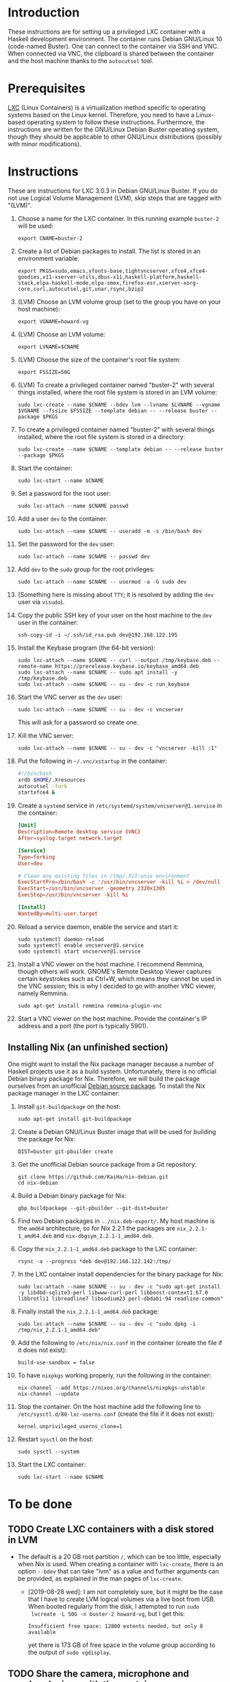 * Introduction

These instructions are for setting up a privileged LXC container with
a Haskell development environment. The container runs Debian GNU/Linux
10 (code-named Buster). One can connect to the container via SSH and
VNC. When connected via VNC, the clipboard is shared between the
container and the host machine thanks to the =autocutsel= tool.

* Prerequisites

[[http://linuxcontainers.org/][LXC]] (Linux Containers) is a virtualization method specific to
operating systems based on the Linux kernel. Therefore, you need to
have a Linux-based operating system to follow these
instructions. Furthermore, the instructions are written for the
GNU/Linux Debian Buster operating system, though they should be
applicable to other GNU/Linux distributions (possibly with minor
modifications).


* Instructions

These are instructions for LXC 3.0.3 in Debian GNU/Linux Buster. If you do not
use Logical Volume Management (LVM), skip steps that are tagged with "(LVM)".

  1. Choose a name for the LXC container. In this running example =buster-2=
     will be used:
     : export CNAME=buster-2
  2. Create a list of Debian packages to install. The list is stored in an
     environment variable:
     : export PKGS=sudo,emacs,xfonts-base,tightvncserver,xfce4,xfce4-goodies,x11-xserver-utils,dbus-x11,haskell-platform,haskell-stack,elpa-haskell-mode,elpa-smex,firefox-esr,xserver-xorg-core,curl,autocutsel,git,unar,rsync,bzip2
  3. (LVM) Choose an LVM volume group (set to the group you have on your host
     machine):
     : export VGNAME=howard-vg
  4. (LVM) Choose an LVM volume:
     : export LVNAME=$CNAME
  5. (LVM) Choose the size of the container's root file system:
     : export FSSIZE=50G
  6. (LVM) To create a privileged container named "buster-2" with several
     things installed, where the root file system is stored in an LVM volume:
     : sudo lxc-create --name $CNAME --bdev lvm --lvname $LVNAME --vgname $VGNAME --fssize $FSSIZE --template debian -- --release buster --package $PKGS
  7. To create a privileged container named "buster-2" with several things
     installed, where the root file system is stored in a directory:
     : sudo lxc-create --name $CNAME --template debian -- --release buster --package $PKGS
  8. Start the container:
     : sudo lxc-start --name $CNAME
  9. Set a password for the root user:
     : sudo lxc-attach --name $CNAME passwd
  10. Add a user =dev= to the container:
      : sudo lxc-attach --name $CNAME -- useradd -m -s /bin/bash dev
  11. Set the password for the =dev= user:
      : sudo lxc-attach --name $CNAME -- passwd dev
  12. Add =dev= to the =sudo= group for the root privileges:
      : sudo lxc-attach --name $CNAME -- usermod -a -G sudo dev
  13. (Something here is missing about =TTY=; it is resolved by adding
      the =dev= user via =visudo=).
  14. Copy the public SSH key of your user on the host machine to the
      =dev= user in the container:
      : ssh-copy-id -i ~/.ssh/id_rsa.pub dev@192.168.122.195
  15. Install the Keybase program (the 64-bit version):
      : sudo lxc-attach --name $CNAME -- curl --output /tmp/keybase.deb --remote-name https://prerelease.keybase.io/keybase_amd64.deb
      : sudo lxc-attach --name $CNAME -- sudo apt install -y /tmp/keybase.deb
      : sudo lxc-attach --name $CNAME -- su - dev -c run_keybase
  16. Start the VNC server as the =dev= user:
      : sudo lxc-attach --name $CNAME -- su - dev -c vncserver
      This will ask for a password so create one.
  17. Kill the VNC server:
      : sudo lxc-attach --name $CNAME -- su - dev -c "vncserver -kill :1"
  18. Put the following in =~/.vnc/xstartup= in the container:
      #+BEGIN_SRC bash
	#!/bin/bash
	xrdb $HOME/.Xresources
	autocutsel -fork
	startxfce4 &
      #+END_SRC
  19. Create a =systemd= service in =/etc/systemd/system/vncserver@1.service=
      in the container:
      #+BEGIN_SRC conf
	[Unit]
	Description=Remote desktop service (VNC)
	After=syslog.target network.target

	[Service]
	Type=forking
	User=dev

	# Clean any existing files in /tmp/.X11-unix environment
	ExecStartPre=/bin/bash -c '/usr/bin/vncserver -kill %i > /dev/null 2>&1 || :'
	ExecStart=/usr/bin/vncserver -geometry 2320x1305
	ExecStop=/usr/bin/vncserver -kill %i

	[Install]
	WantedBy=multi-user.target
      #+END_SRC
  20. Reload a service daemon, enable the service and start it:
      : sudo systemctl daemon-reload
      : sudo systemctl enable vncserver@1.service
      : sudo systemctl start vncserver@1.service
  21. Install a VNC viewer on the host machine. I recommend Remmina, though
      others will work. GNOME's Remote Desktop Viewer captures certain
      keystrokes such as Ctrl+W, which means they cannot be used in the VNC
      session; this is why I decided to go with another VNC viewer, namely
      Remmina.
      : sudo apt-get install remmina remmina-plugin-vnc
  22. Start a VNC viewer on the host machine. Provide the container's IP
      address and a port (the port is typically 5901).

** Installing Nix (an unfinished section)
One might want to install the Nix package manager because a number of Haskell
projects use it as a build system. Unfortunately, there is no official Debian
binary package for Nix. Therefore, we will build the package ourselves from an
unofficial [[https://github.com/KaiHa/nix-debian][Debian source package]]. To install the Nix package manager in the
LXC container:

  1. Install =git-buildpackage= on the host:
     : sudo apt-get install git-buildpackage
  2. Create a Debian GNU/Linux Buster image that will be used for building the
     package for Nix:
     : DIST=buster git-pbuilder create
  3. Get the unofficial Debian source package from a Git repository:
     : git clone https://github.com/KaiHa/nix-debian.git
     : cd nix-debian
  4. Build a Debian binary package for Nix:
     : gbp buildpackage --git-pbuilder --git-dist=buster
  5. Find two Debian packages in =../nix.deb-export/=. My host machine is the
     =amd64= architecture, so for Nix 2.2.1 the packages are
     =nix_2.2.1-1_amd64.deb= and =nix-dbgsym_2.2.1-1_amd64.deb=.
  6. Copy the =nix_2.2.1-1_amd64.deb= package to the LXC container:
     : rsync -a --progress *deb dev@192.168.122.142:/tmp/
  7. In the LXC container install dependencies for the binary package for Nix:
     : sudo lxc-attach --name $CNAME -- su - dev -c "sudo apt-get install -y libdbd-sqlite3-perl libwww-curl-perl libboost-context1.67.0 libbrotli1 libreadline7 libsodium23 perl-dbdabi-94 readline-common"
  8. Finally install the =nix_2.2.1-1_amd64.deb= package:
     : sudo lxc-attach --name $CNAME -- su - dev -c "sudo dpkg -i /tmp/nix_2.2.1-1_amd64.deb"
  9. Add the following to =/etc/nix/nix.conf= in the container (create the
     file if it does not exist):
     : build-use-sandbox = false
  10. To have =nixpkgs= working properly, run the following in the container:
      : nix-channel --add https://nixos.org/channels/nixpkgs-unstable
      : nix-channel --update
  11. Stop the container. On the host machine add the following line to
      =/etc/sysctl.d/80-lxc-userns.conf= (create the file if it does not
      exist):
      : kernel.unprivileged_userns_clone=1
  12. Restart =sysctl= on the host:
      : sudo sysctl --system
  13. Start the LXC container:
      : sudo lxc-start --name $CNAME
* To be done
** TODO Create LXC containers with a disk stored in LVM
   - The default is a 20 GB root partition =/=, which can be too little,
     especially when Nix is used. When creating a container with =lxc-create=,
     there is an option =--bdev= that can take "lvm" as a value and further
     arguments can be provided, as explained in the man pages of =lxc-create=.
     - [2019-08-28 wed]: I am not completely sure, but it might be the case
       that I have to create LVM logical volumes via a live boot from
       USB. When booted regularly from the disk, I attempted to run =sudo
       lvcreate -L 50G -n buster-2 howard-vg=, but I get this:
       : Insufficient free space: 12800 extents needed, but only 0 available
       yet there is 173 GB of free space in the volume group according to the
       output of =sudo vgdisplay=.
** TODO Share the camera, microphone and speaker devices with the container
** TODO Set up xmonad
** TODO Decrease the display lag
   - Maybe there is something to configure in =/etc/X11= as generated
     by the =gtf= tool from the =xserver-xorg-core= package with
     ModeLine and a dummy driver.
* Copyright

To the extent possible under law, Marko Dimjašević has waived all
copyright and related or neighboring rights to this project ([[https://creativecommons.org/publicdomain/zero/1.0/][CC0]]).
